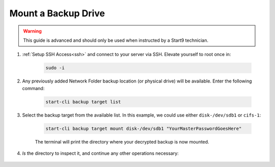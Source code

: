 .. _backup-mount:

====================
Mount a Backup Drive
====================

.. warning:: This guide is advanced and should only be used when instructed by a Start9 technician.

#. :ref:`Setup SSH Access<ssh>` and connect to your server via SSH.  Elevate yourself to root once in:

    .. code-block:: bash

        sudo -i

#. Any previously added Network Folder backup location (or physical drive) will be available.  Enter the following command:

    .. code-block:: bash

        start-cli backup target list

    .. figure:: /_static/images/backups/backup-target-list.png
        :width: 60%

#. Select the backup target from the available list.  In this example, we could use either ``disk-/dev/sdb1`` or ``cifs-1``:

    .. code-block:: bash

        start-cli backup target mount disk-/dev/sdb1 "YourMasterPasswordGoesHere"

    .. figure:: /_static/images/backups/backup-mount.png
        :width: 60%

    The terminal will print the directory where your decrypted backup is now mounted.

#. `ls` the directory to inspect it, and continue any other operations necessary:

    .. figure:: /_static/images/backups/backup-mount-ls.png
        :width: 60%
